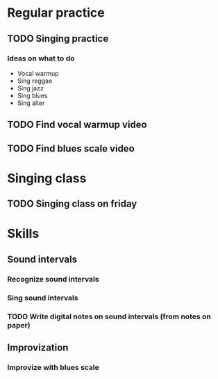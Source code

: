 
* Regular practice
** TODO Singing practice
   SCHEDULED: <2019-10-21 Mon +5d>
*** Ideas on what to do
    - Vocal warmup
    - Sing reggae
    - Sing jazz
    - Sing blues
    - Sing alter
** TODO Find vocal warmup video
   SCHEDULED: <2019-10-23 Wed>
** TODO Find blues scale video
   SCHEDULED: <2019-10-23 Wed>
* Singing class
** TODO Singing class on friday
   SCHEDULED: <2019-10-25 Fri +1w>
* Skills
** Sound intervals
*** Recognize sound intervals
*** Sing sound intervals
*** TODO Write digital notes on sound intervals (from notes on paper)
    SCHEDULED: <2019-10-23 Wed>
** Improvization
*** Improvize with blues scale
